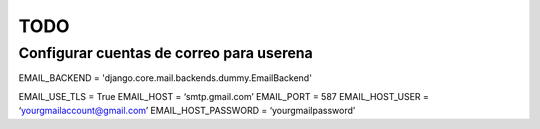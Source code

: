 ====
TODO
====


Configurar cuentas de correo para userena
===========================================

EMAIL_BACKEND = 'django.core.mail.backends.dummy.EmailBackend'

EMAIL_USE_TLS = True
EMAIL_HOST = ‘smtp.gmail.com’
EMAIL_PORT = 587
EMAIL_HOST_USER = ‘yourgmailaccount@gmail.com’
EMAIL_HOST_PASSWORD = ‘yourgmailpassword’



